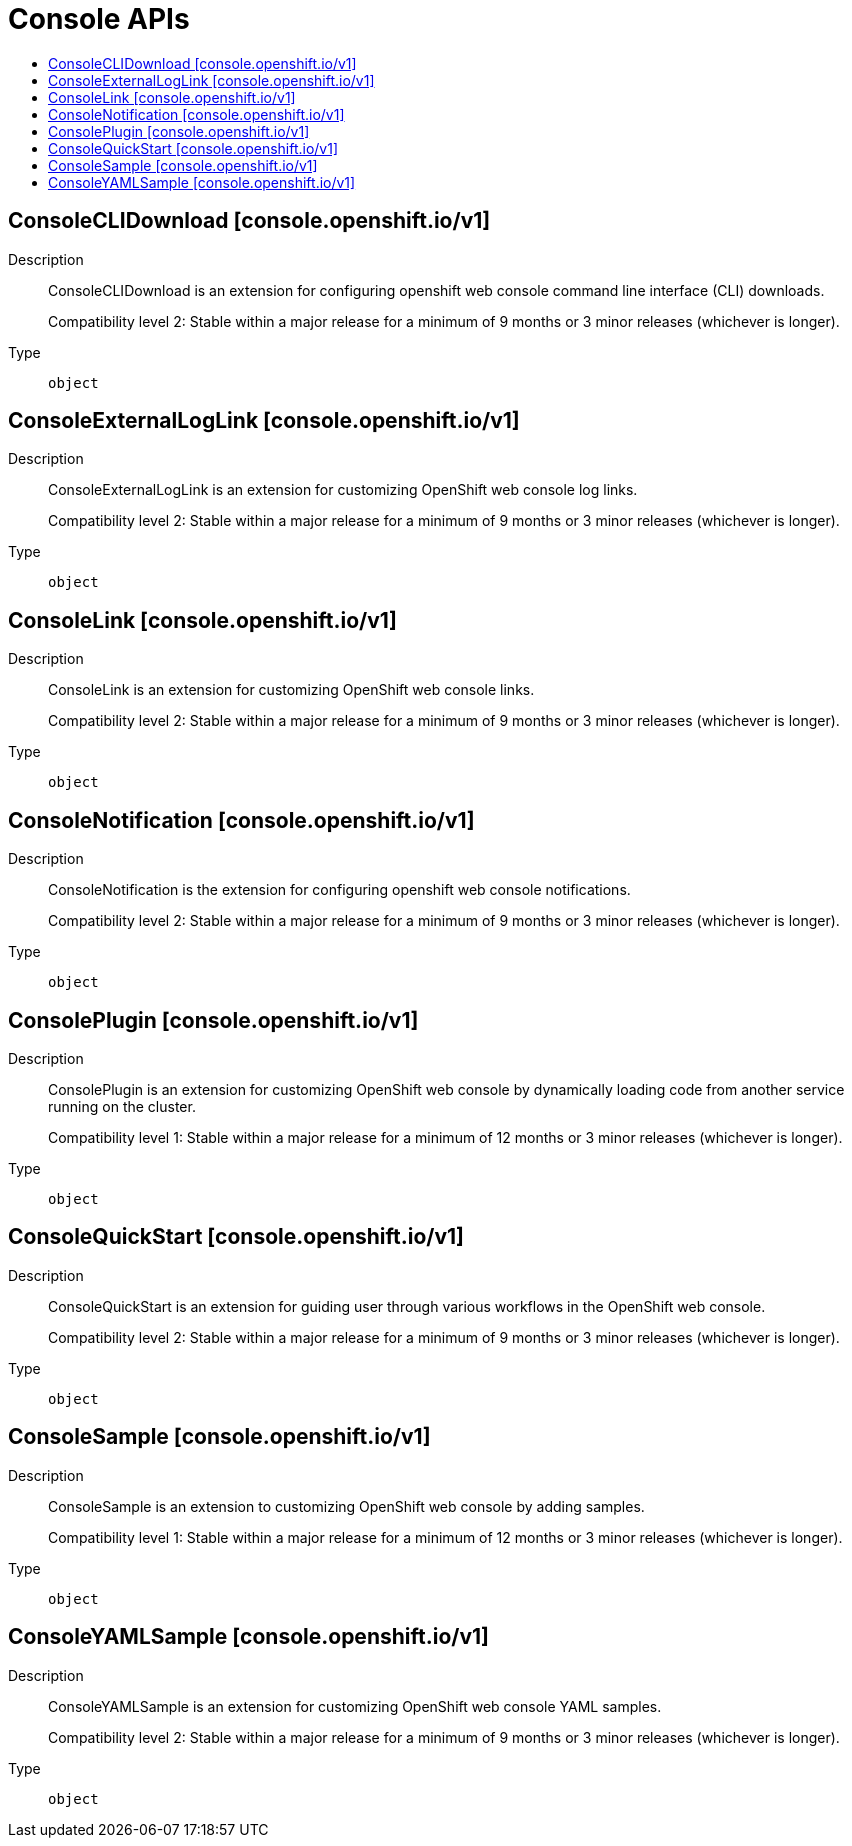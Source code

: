 // Automatically generated by 'openshift-apidocs-gen'. Do not edit.
:_mod-docs-content-type: ASSEMBLY
[id="console-apis"]
= Console APIs
:toc: macro
:toc-title:

toc::[]

== ConsoleCLIDownload [console.openshift.io/v1]

Description::
+
--
ConsoleCLIDownload is an extension for configuring openshift web console command line interface (CLI) downloads.

Compatibility level 2: Stable within a major release for a minimum of 9 months or 3 minor releases (whichever is longer).
--

Type::
  `object`

== ConsoleExternalLogLink [console.openshift.io/v1]

Description::
+
--
ConsoleExternalLogLink is an extension for customizing OpenShift web console log links.

Compatibility level 2: Stable within a major release for a minimum of 9 months or 3 minor releases (whichever is longer).
--

Type::
  `object`

== ConsoleLink [console.openshift.io/v1]

Description::
+
--
ConsoleLink is an extension for customizing OpenShift web console links.

Compatibility level 2: Stable within a major release for a minimum of 9 months or 3 minor releases (whichever is longer).
--

Type::
  `object`

== ConsoleNotification [console.openshift.io/v1]

Description::
+
--
ConsoleNotification is the extension for configuring openshift web console notifications.

Compatibility level 2: Stable within a major release for a minimum of 9 months or 3 minor releases (whichever is longer).
--

Type::
  `object`

== ConsolePlugin [console.openshift.io/v1]

Description::
+
--
ConsolePlugin is an extension for customizing OpenShift web console by
dynamically loading code from another service running on the cluster.

Compatibility level 1: Stable within a major release for a minimum of 12 months or 3 minor releases (whichever is longer).
--

Type::
  `object`

== ConsoleQuickStart [console.openshift.io/v1]

Description::
+
--
ConsoleQuickStart is an extension for guiding user through various
workflows in the OpenShift web console.

Compatibility level 2: Stable within a major release for a minimum of 9 months or 3 minor releases (whichever is longer).
--

Type::
  `object`

== ConsoleSample [console.openshift.io/v1]

Description::
+
--
ConsoleSample is an extension to customizing OpenShift web console by adding samples.

Compatibility level 1: Stable within a major release for a minimum of 12 months or 3 minor releases (whichever is longer).
--

Type::
  `object`

== ConsoleYAMLSample [console.openshift.io/v1]

Description::
+
--
ConsoleYAMLSample is an extension for customizing OpenShift web console YAML samples.

Compatibility level 2: Stable within a major release for a minimum of 9 months or 3 minor releases (whichever is longer).
--

Type::
  `object`

